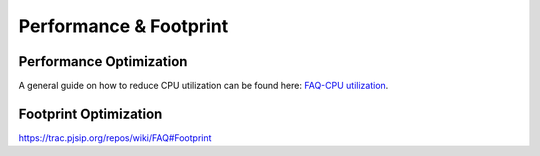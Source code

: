 Performance & Footprint
*****************************************

.. _guide_performance:

Performance Optimization
=========================================
A general guide on how to reduce CPU utilization can be found here: `FAQ-CPU utilization`_.

.. _`FAQ-CPU utilization`: http://trac.pjsip.org/repos/wiki/FAQ#cpu


.. _guide_footprint:

Footprint Optimization
=========================

https://trac.pjsip.org/repos/wiki/FAQ#Footprint

